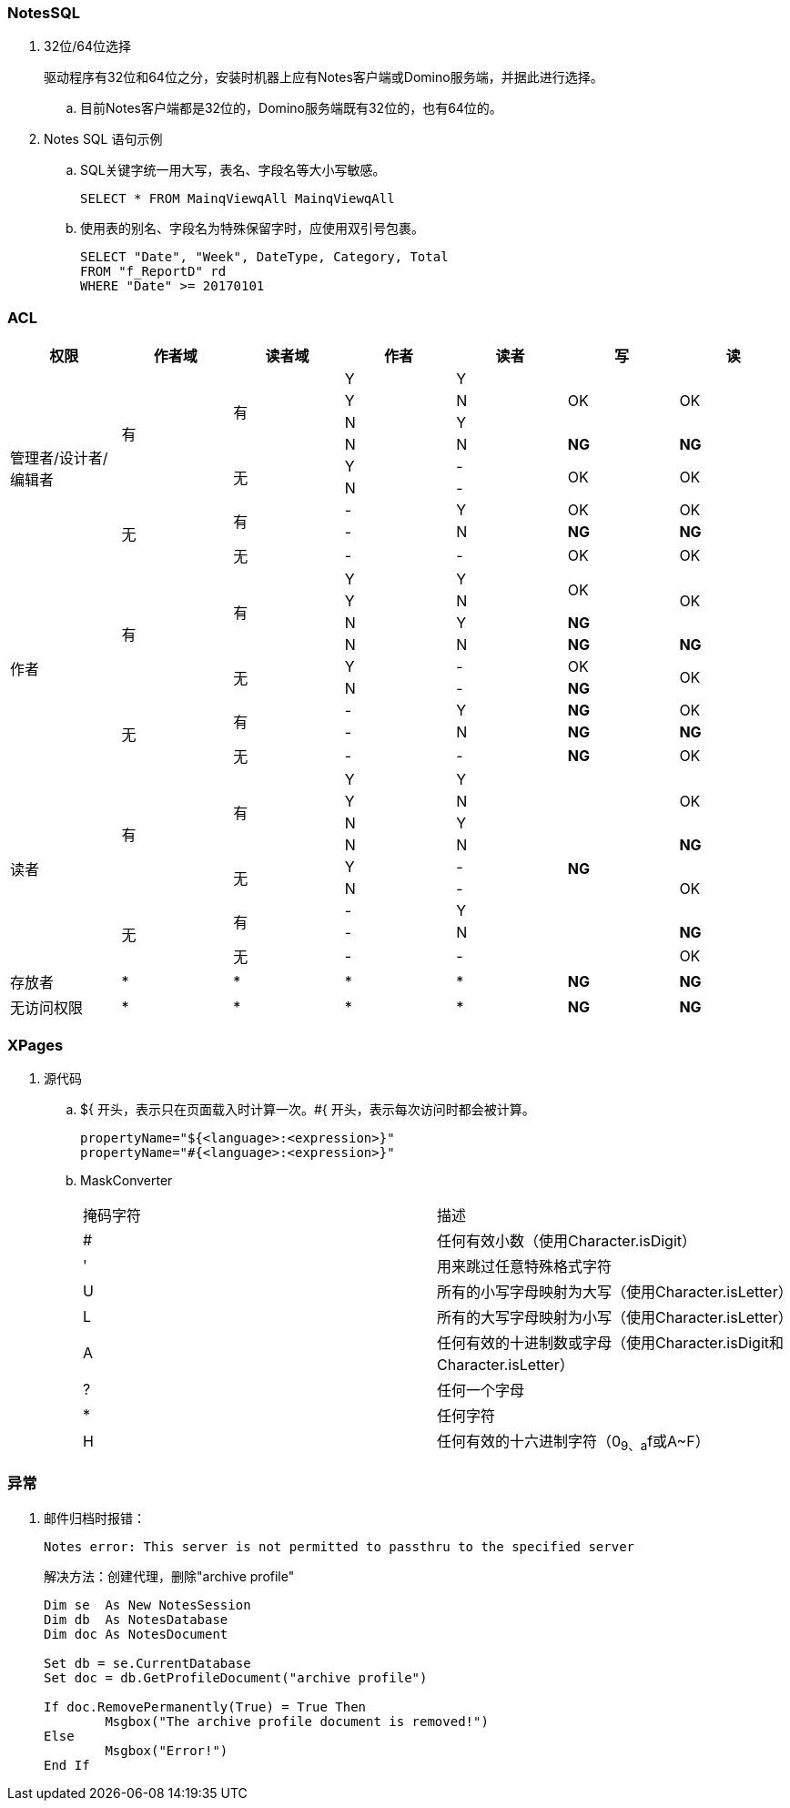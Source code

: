 === NotesSQL
. 32位/64位选择
+
驱动程序有32位和64位之分，安装时机器上应有Notes客户端或Domino服务端，并据此进行选择。

.. 目前Notes客户端都是32位的，Domino服务端既有32位的，也有64位的。

. Notes SQL 语句示例

.. SQL关键字统一用大写，表名、字段名等大小写敏感。
+
----
SELECT * FROM MainqViewqAll MainqViewqAll
----

.. 使用表的别名、字段名为特殊保留字时，应使用双引号包裹。
+
----
SELECT "Date", "Week", DateType, Category, Total
FROM "f_ReportD" rd
WHERE "Date" >= 20170101
----

=== ACL

[cols="^.^,^.^,^.^,^.^,^.^,^.^,^.^"]
|===
|权限 |作者域 |读者域 |作者 |读者 |写 |读


.9+|管理者/设计者/编辑者 .6+|有 .4+|有 |Y |Y .3+|OK .3+|OK
|Y |N
|N |Y
|N |N |[red yellow-background]*NG* |[red yellow-background]*NG*
.2+|无 |Y |- .2+|OK .2+|OK
|N |-
.3+|无 .2+|有 |- |Y |OK |OK
|- |N |[red yellow-background]*NG* |[red yellow-background]*NG*
|无 |- |- |OK |OK


.9+|作者 .6+|有 .4+|有 |Y |Y .2+|OK .3+|OK
|Y |N
|N |Y |[blue]*NG*
|N |N |[red yellow-background]*NG* |[red yellow-background]*NG*
.2+|无 |Y |- |OK .2+|OK
|N |- |[blue]*NG*
.3+|无 .2+|有 |- |Y |[blue]*NG* |OK
|- |N |[red yellow-background]*NG* |[red yellow-background]*NG*
|无 |- |- |[blue]*NG* |OK


.9+|读者 .6+|有 .4+|有 |Y |Y .9+|[blue]*NG* .3+|OK
|Y |N
|N |Y
|N |N |[red yellow-background]*NG*
.2+|无 |Y |- .3+|OK
|N |-
.3+|无 .2+|有 |- |Y
|- |N |[red yellow-background]*NG*
|无 |- |- |OK


|存放者 |* |* |* |* |[blue]*NG* |[blue]*NG*


|无访问权限 |* |* |* |* |[blue]*NG* |[blue]*NG*


|===

=== XPages

. 源代码

.. ${ 开头，表示只在页面载入时计算一次。#{ 开头，表示每次访问时都会被计算。
+
----
propertyName="${<language>:<expression>}"
propertyName="#{<language>:<expression>}"
----

.. MaskConverter
+
[cols="^.^,^.^"]
|===
|掩码字符 |描述
|# |任何有效小数（使用Character.isDigit）
|' |用来跳过任意特殊格式字符
|U |所有的小写字母映射为大写（使用Character.isLetter）
|L |所有的大写字母映射为小写（使用Character.isLetter）
|A |任何有效的十进制数或字母（使用Character.isDigit和Character.isLetter）
|? |任何一个字母
|* |任何字符
|H |任何有效的十六进制字符（0~9、a~f或A~F）
|===

=== 异常

. 邮件归档时报错：
+
----
Notes error: This server is not permitted to passthru to the specified server
----
+
解决方法：创建代理，删除"archive profile"
+
----
Dim se  As New NotesSession
Dim db  As NotesDatabase
Dim doc As NotesDocument

Set db = se.CurrentDatabase
Set doc = db.GetProfileDocument("archive profile")

If doc.RemovePermanently(True) = True Then
	Msgbox("The archive profile document is removed!")
Else
	Msgbox("Error!")
End If
----